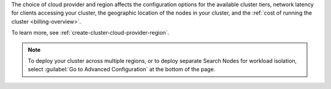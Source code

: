 The choice of cloud provider and region affects the configuration
options for the available cluster tiers, network latency for clients
accessing your cluster, the geographic location of the nodes in your
cluster, and the :ref:`cost of running the cluster <billing-overview>`.

To learn more, see :ref:`create-cluster-cloud-provider-region`.

.. note::
   
   To deploy your cluster across multiple regions, or to 
   deploy separate Search Nodes for workload isolation, select 
   :guilabel:`Go to Advanced Configuration` at the bottom of the page. 
